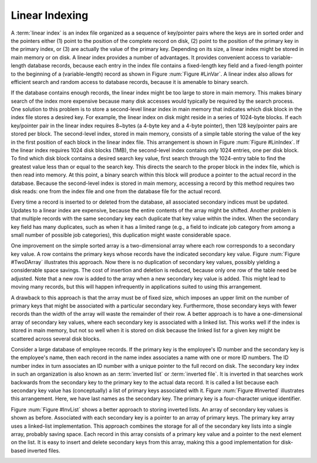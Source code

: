 .. This file is part of the OpenDSA eTextbook project. See
.. http://algoviz.org/OpenDSA for more details.
.. Copyright (c) 2012-2013 by the OpenDSA Project Contributors, and
.. distributed under an MIT open source license.

.. avmetadata::
   :author: Cliff Shaffer
   :prerequisites:
   :topic: Indexing
   
.. odsalink:: AV/Development/linearIndexingCON.css

Linear Indexing
===============

A :term:`linear index` is an index file organized as a
sequence of key/pointer pairs where the keys are in
sorted order and the pointers either (1) point to the position of the
complete record on disk, (2) point to the position of the primary
key in the primary index, or (3) are actually the value of the primary
key.
Depending on its size, a linear index might be stored in main
memory or on disk.
A linear index provides a number of advantages.
It provides convenient access to variable-length database records,
because each entry in the index file contains a fixed-length key field
and a fixed-length pointer to the beginning of a (variable-length)
record as shown in Figure :num:`Figure #LinVar`.
A linear index also allows for efficient search and random access to
database records, because it is amenable to
binary search.

.. _LinVar:

.. inlineav:: varindexCON dgm
   :align: justify

   Linear indexing for variable-length records.
   Each record in the index file is of fixed length and contains a
   pointer to the beginning of the corresponding record in the database
   file.

If the database contains enough records, the linear index might
be too large to store in main memory.
This makes binary search of the index more expensive because many disk
accesses would typically be required by the search process.
One solution to this problem is to store a second-level linear index
in main memory that indicates which disk block in the index file
stores a desired key.
For example, the linear index on disk might reside in a series of
1024-byte blocks.
If each key/pointer pair in the linear index requires 8~bytes
(a 4-byte key and a 4-byte pointer), then
128 key/pointer pairs are stored per block.
The second-level index, stored in main memory, consists of a simple
table storing the value of the key in the first position of each block
in the linear index file.
This arrangement is shown in Figure :num:`Figure #LinIndex`.
If the linear index requires 1024 disk blocks (1MB), the second-level
index contains only 1024 entries, one per disk block.
To find which disk block contains a desired search key value,
first search through the 1024-entry table to
find the greatest value less than or equal to the search key.
This directs the search to the proper block in the index file, which
is then read into memory.
At this point, a binary search within this block
will produce a pointer to the actual record in the database.
Because the second-level index is stored in main memory,
accessing a record by this method requires two disk reads:
one from the index file and one from the database file for the actual
record.

.. _LinIndex:

.. inlineav:: linindexCON dgm
   :align: justify

   A simple two-level linear index.
   The linear index is stored on disk.
   The smaller, second-level index is stored in main memory.
   Each element in the second-level index stores the first key value in
   the corresponding disk block of the index file.
   In this example, the first disk block of the linear index stores keys
   in the range 1 to 2001, and the second disk block stores keys in the
   range 2003 to 5688.
   Thus, the first entry of the second-level index is key value 1
   (the first key in the first block of the linear index), while the
   second entry of the second-level index is key value 2003.

Every time a record is inserted to or deleted from the database,
all associated secondary indices must be updated.
Updates to a linear index are expensive, because the
entire contents of the array might be shifted.
Another problem is that multiple records with
the same secondary key each duplicate that key value within the
index.
When the secondary key field has many duplicates, such as when it has
a limited range (e.g., a field to indicate job category from among a
small number of possible job categories),
this duplication might waste considerable space.

One improvement on the simple sorted array is a two-dimensional
array where each row corresponds to a secondary key value.
A row contains the primary keys whose records have the indicated
secondary key value.
Figure :num:`Figure #TwoDArray` illustrates this approach.
Now there is no duplication of secondary key values,
possibly yielding a considerable space savings.
The cost of insertion and deletion is reduced, because only one row
of the table need be adjusted.
Note that a new row is added to the array when a new secondary key
value is added.
This might lead to moving many records, but this will happen
infrequently in applications suited to using this arrangement.

.. _TwoDArray:

.. odsafig:: Images/TwoDArr.png
   :width: 250
   :align: center
   :capalign: justify
   :figwidth: 90%
   :alt: Two-dimensional linear index

   A two-dimensional linear index.
   Each row lists the primary keys associated with a particular
   secondary key value.
   In this example, the secondary key is a name.
   The primary key is a unique four-character code.

A drawback to this approach is that the array must be of fixed
size, which imposes an upper limit on the number of primary keys
that might be associated with a particular secondary key.
Furthermore, those secondary keys with fewer records than the width
of the array will waste the remainder of their row.
A better approach is to have a one-dimensional array of secondary key
values, where each secondary key is associated with a linked
list.
This works well if the index is stored in main memory, but not so
well when it is stored on disk because the linked list for a given key
might be scattered across several disk blocks.

Consider a large database of employee records.
If the primary key is the employee's ID number and the secondary key
is the employee's name, then each record in the name index associates a
name with one or more ID numbers.
The ID number index in turn associates an ID number with a unique
pointer to the full record on disk.
The secondary key index in such an organization is also known as an
:term:`inverted list` or :term:`inverted file`.
It is inverted in that searches work backwards from the
secondary key to the primary key to the actual data record.
It is called a list because each secondary key value
has (conceptually) a list of primary keys associated with it.
Figure :num:`Figure #Inverted` illustrates this arrangement.
Here, we have last names as the secondary key.
The primary key is a four-character unique identifier.

.. _Inverted:

.. odsafig:: Images/Inverted.png
   :width: 200
   :align: center
   :capalign: justify
   :figwidth: 90%
   :alt: Illustration of an inverted list

   Illustration of an inverted list.
   Each secondary key value is stored in the secondary key list.
   Each secondary key value on the list has a pointer to a list of the
   primary keys whose associated records have that secondary key
   value.

Figure :num:`Figure #InvList` shows a better approach to storing inverted
lists.
An array of secondary key values is shown as before.
Associated with each secondary key is a pointer to an array of primary
keys.
The primary key array uses a linked-list implementation.
This approach combines the storage for all of the secondary key lists
into a single array, probably saving space.
Each record in this array consists of a primary key value and a
pointer to the next element on the list.
It is easy to insert and delete secondary keys from this array, making
this a good implementation for disk-based inverted files.

.. _InvList:

.. odsafig:: Images/InvList.png
   :width: 250
   :align: center
   :capalign: justify
   :figwidth: 90%
   :alt: Inverted list: sorted array of secondary keys and combined lists of primary keys

   An inverted list implemented as an array of secondary keys and
   combined lists of primary keys.
   Each record in the secondary key array contains a pointer to a record
   in the primary key array.
   The ``next`` field of the primary key array indicates the next
   record with that secondary key value.
   
.. odsascript:: AV/Development/linearIndexingCON.js
